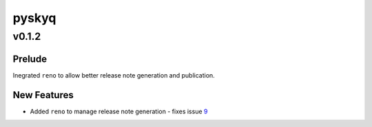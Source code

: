 ======
pyskyq
======

.. _pyskyq_v0.1.2:

v0.1.2
======

.. _pyskyq_v0.1.2_Prelude:

Prelude
-------

.. releasenotes/notes/9-automate-changelog-somehow-c56ad07fdf83f42d.yaml @ None

Inegrated ``reno`` to allow better release note generation and publication.


.. _pyskyq_v0.1.2_New Features:

New Features
------------

.. releasenotes/notes/9-automate-changelog-somehow-c56ad07fdf83f42d.yaml @ None

- Added ``reno`` to manage release note generation - fixes issue 9_
  
  .. _9: https://gitlab.com/bradwood/pyskyq/issues/9

